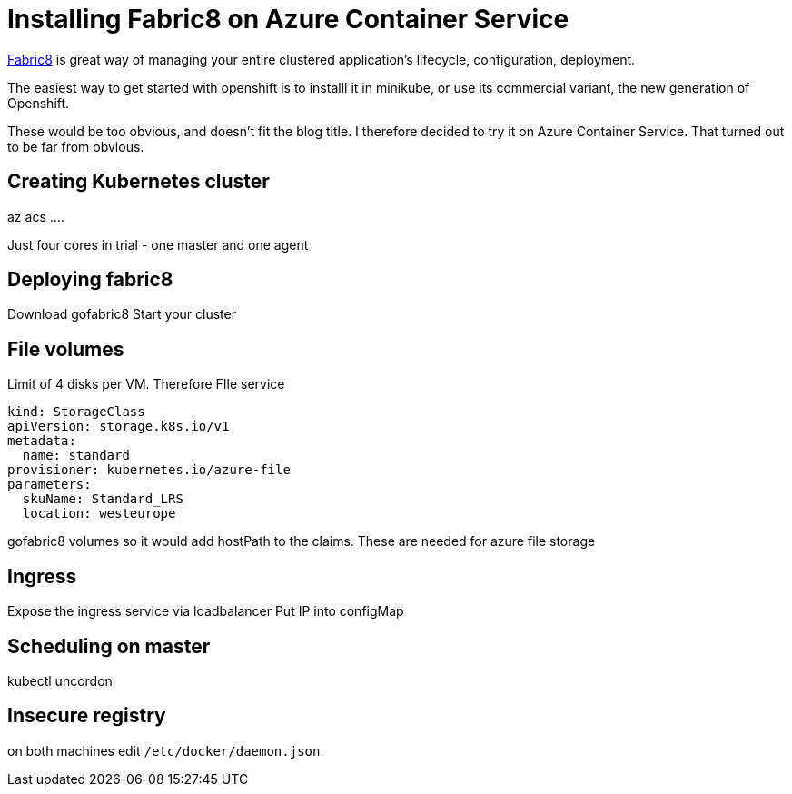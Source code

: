 = Installing Fabric8 on Azure Container Service
// See https://hubpress.gitbooks.io/hubpress-knowledgebase/content/ for information about the parameters.
// :hp-image: /covers/cover.png
// :published_at: 2019-01-31
// :hp-tags: HubPress, Blog, Open_Source,
// :hp-alt-title: My English Title

https://fabric8.io/[Fabric8] is great way of managing your entire clustered application's lifecycle, configuration, deployment.

The easiest way to get started with openshift is to installl it in minikube, or use its commercial variant, the new generation of Openshift.

These would be too obvious, and doesn't fit the blog title.
I therefore decided to try it on Azure Container Service.
That turned out to be far from obvious.

== Creating Kubernetes cluster

az acs ....

Just four cores in trial - one master and one agent

== Deploying fabric8

Download gofabric8
Start your cluster

== File volumes

Limit of 4 disks per VM.
Therefore FIle service

----
kind: StorageClass
apiVersion: storage.k8s.io/v1
metadata:
  name: standard
provisioner: kubernetes.io/azure-file
parameters:
  skuName: Standard_LRS
  location: westeurope
----

gofabric8 volumes
so it would add hostPath to the claims. These are needed for azure file storage

== Ingress

Expose the ingress service via loadbalancer
Put IP into configMap

== Scheduling on master

kubectl uncordon

== Insecure registry
on both machines edit `/etc/docker/daemon.json`.


  